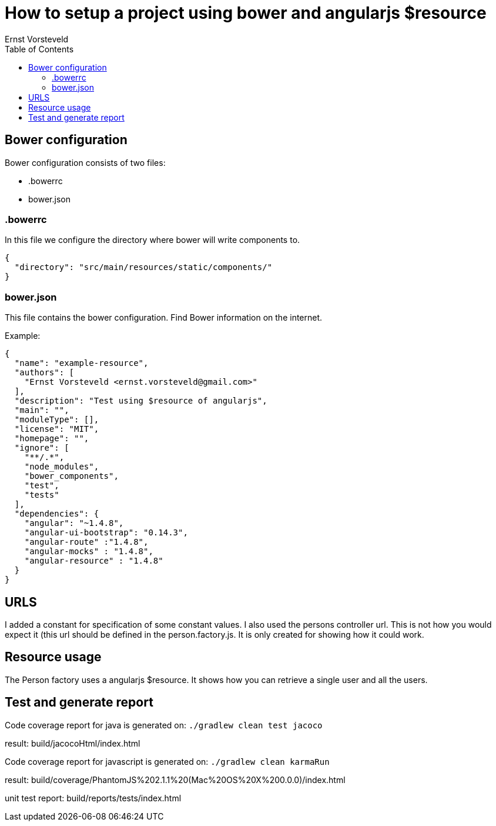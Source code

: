 = How to setup a project using bower and angularjs $resource
Ernst Vorsteveld
:toc: left
:doctype: book
:docinfo:

== Bower configuration
Bower configuration consists of two files:

* .bowerrc
* bower.json

=== .bowerrc
In this file we configure the directory where bower will write components to.

[source, json]
----
{
  "directory": "src/main/resources/static/components/"
}
----

=== bower.json
This file contains the bower configuration. Find Bower information on the internet.

Example:
[source,json]
----
{
  "name": "example-resource",
  "authors": [
    "Ernst Vorsteveld <ernst.vorsteveld@gmail.com>"
  ],
  "description": "Test using $resource of angularjs",
  "main": "",
  "moduleType": [],
  "license": "MIT",
  "homepage": "",
  "ignore": [
    "**/.*",
    "node_modules",
    "bower_components",
    "test",
    "tests"
  ],
  "dependencies": {
    "angular": "~1.4.8",
    "angular-ui-bootstrap": "0.14.3",
    "angular-route" :"1.4.8",
    "angular-mocks" : "1.4.8",
    "angular-resource" : "1.4.8"
  }
}
----

== URLS

I added a constant for specification of some constant values. I also used the persons controller url.
This is not how you would expect it (this url should be defined in the person.factory.js. It is only created for
showing how it could work.

== Resource usage

The Person factory uses a angularjs $resource. It shows how you can retrieve a single user and all the users.

== Test and generate report

Code coverage report for java is generated on:
`./gradlew clean test jacoco`

result: build/jacocoHtml/index.html

Code coverage report for javascript is generated on:
`./gradlew clean karmaRun`

result: build/coverage/PhantomJS%202.1.1%20(Mac%20OS%20X%200.0.0)/index.html

unit test report:
build/reports/tests/index.html
